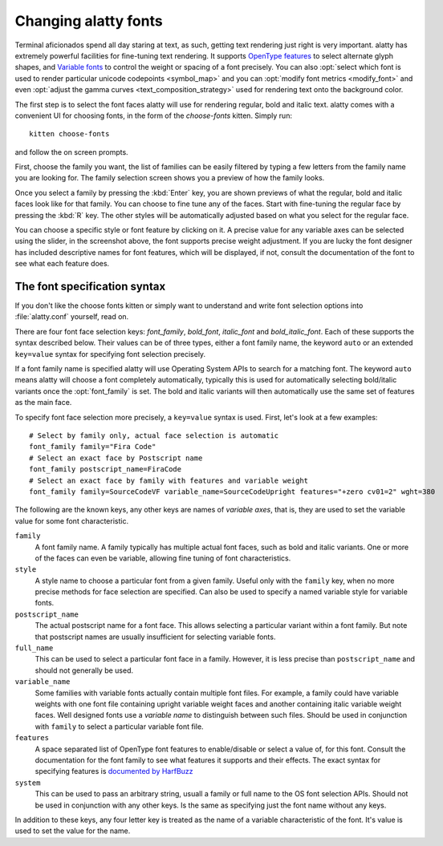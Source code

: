 Changing alatty fonts
========================

.. only:: man

    Overview
    --------------

Terminal aficionados spend all day staring at text, as such, getting text
rendering just right is very important. alatty has extremely powerful facilities
for fine-tuning text rendering. It supports `OpenType features
<https://en.wikipedia.org/wiki/List_of_typographic_features>`__ to select
alternate glyph shapes, and `Variable fonts
<https://en.wikipedia.org/wiki/Variable_font>`__ to control the weight or
spacing of a font precisely. You can also :opt:`select which font is used to
render particular unicode codepoints <symbol_map>` and you can :opt:`modify
font metrics <modify_font>` and even :opt:`adjust the gamma curves
<text_composition_strategy>` used for rendering text onto the background color.

The first step is to select the font faces alatty will use for rendering
regular, bold and italic text. alatty comes with a convenient UI for choosing fonts,
in the form of the *choose-fonts* kitten. Simply run::

    kitten choose-fonts

and follow the on screen prompts.

First, choose the family you want, the list of families can be easily filtered by
typing a few letters from the family name you are looking for. The family
selection screen shows you a preview of how the family looks.

.. image:: ../screenshots/family-selection.png
   :alt: Choosing a family with the choose fonts kitten
   :width: 600

Once you select a family by pressing the :kbd:`Enter` key, you
are shown previews of what the regular, bold and italic faces look like
for that family. You can choose to fine tune any of the faces. Start with
fine-tuning the regular face by pressing the :kbd:`R` key. The other styles
will be automatically adjusted based on what you select for the regular face.

.. image:: ../screenshots/font-fine-tune.png
   :alt: Fine tune a font by choosing a precise weight and features
   :width: 600

You can choose a specific style or font feature by clicking on it. A precise
value for any variable axes can be selected using the slider, in the screenshot
above, the font supports precise weight adjustment. If you are lucky the font
designer has included descriptive names for font features, which will be
displayed, if not, consult the documentation of the font to see what each feature does.

.. _font_spec_syntax:

The font specification syntax
--------------------------------

If you don't like the choose fonts kitten or simply want to understand and
write font selection options into :file:`alatty.conf` yourself, read on.

There are four font face selection keys: `font_family`, `bold_font`,
`italic_font` and `bold_italic_font`. Each of these supports the syntax
described below. Their values can be of three types, either a
font family name, the keyword ``auto`` or an extended ``key=value`` syntax
for specifying font selection precisely.

If a font family name is specified alatty will use Operating System APIs to
search for a matching font. The keyword ``auto`` means alatty will choose a font
completely automatically, typically this is used for automatically selecting
bold/italic variants once the :opt:`font_family` is set. The bold and italic
variants will then automatically use the same set of features as the main face.

To specify font face selection more precisely, a ``key=value`` syntax is used.
First, let's look at a few examples::

    # Select by family only, actual face selection is automatic
    font_family family="Fira Code"
    # Select an exact face by Postscript name
    font_family postscript_name=FiraCode
    # Select an exact face by family with features and variable weight
    font_family family=SourceCodeVF variable_name=SourceCodeUpright features="+zero cv01=2" wght=380

The following are the known keys, any other keys are names of *variable axes*,
that is, they are used to set the variable value for some font characteristic.

``family``
    A font family name. A family typically has multiple actual font faces, such
    as bold and italic variants. One or more of the faces can even be variable,
    allowing fine tuning of font characteristics.

``style``
    A style name to choose a particular font from a given family. Useful only
    with the ``family`` key, when no more precise methods for face selection
    are specified. Can also be used to specify a named variable style for
    variable fonts.

``postscript_name``
    The actual postscript name for a font face. This allows selecting a
    particular variant within a font family. But note that postscript names
    are usually insufficient for selecting variable fonts.

``full_name``
    This can be used to select a particular font face in a family. However, it
    is less precise than ``postscript_name`` and should not generally be used.

``variable_name``
    Some families with variable fonts actually contain multiple font files. For
    example, a family could have variable weights with one font file containing
    upright variable weight faces and another containing italic variable weight
    faces. Well designed fonts use a *variable name* to distinguish between
    such files. Should be used in conjunction with ``family`` to select a
    particular variable font file.

``features``
    A space separated list of OpenType font features to enable/disable or
    select a value of, for this font. Consult the documentation for the font
    family to see what features it supports and their effects. The exact syntax
    for specifying features is `documented by HarfBuzz
    <https://harfbuzz.github.io/harfbuzz-hb-common.html#hb-feature-from-string>`__

``system``
    This can be used to pass an arbitrary string, usuall a family or full name
    to the OS font selection APIs. Should not be used in conjunction with any
    other keys. Is the same as specifying just the font name without any keys.


In addition to these keys, any four letter key is treated as the name of a
variable characteristic of the font. It's value is used to set the value for
the name.
